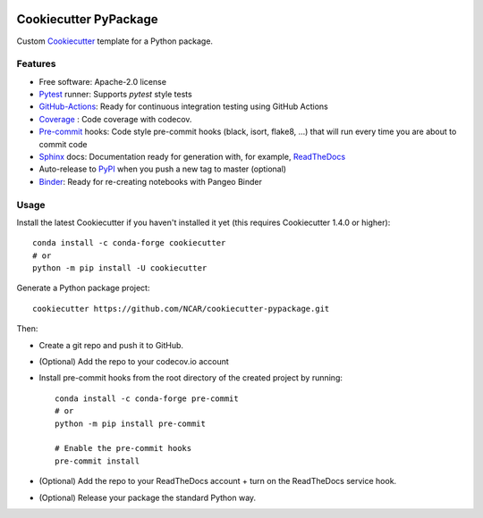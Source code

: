 .. image:: https://img.shields.io/github/workflow/status/NCAR/cookiecutter-pypackage/CI?logo=github&style=for-the-badge
    :target: https://github.com/NCAR/cookiecutter-pypackage/actions
    :alt: GitHub Workflow CI Status

Cookiecutter PyPackage
======================

Custom Cookiecutter_ template for a Python package.


Features
--------

* Free software: Apache-2.0 license
* Pytest_ runner: Supports `pytest` style tests
* GitHub-Actions_: Ready for continuous integration testing using GitHub Actions
* Coverage_ : Code coverage with codecov.
* Pre-commit_ hooks: Code style pre-commit hooks (black, isort, flake8, ...) that will run every time you are about to commit code
* Sphinx_ docs: Documentation ready for generation with, for example, ReadTheDocs_
* Auto-release to PyPI_ when you push a new tag to master (optional)
* Binder_: Ready for re-creating notebooks with Pangeo Binder

Usage
-----

Install the latest Cookiecutter if you haven't installed it yet (this requires Cookiecutter 1.4.0 or higher)::

    conda install -c conda-forge cookiecutter
    # or
    python -m pip install -U cookiecutter

Generate a Python package project::

    cookiecutter https://github.com/NCAR/cookiecutter-pypackage.git

Then:

* Create a git repo and push it to GitHub.
* (Optional) Add the repo to your codecov.io account
* Install pre-commit hooks from the root directory of the created project by running::

      conda install -c conda-forge pre-commit
      # or
      python -m pip install pre-commit

      # Enable the pre-commit hooks
      pre-commit install


* (Optional) Add the repo to your ReadTheDocs account + turn on the ReadTheDocs service hook.
* (Optional) Release your package the standard Python way.


.. _GitHub-Actions: https://help.github.com/en/actions/
.. _Pytest: http://pytest.org/
.. _Coverage: https://codecov.io/
.. _Pre-commit: https://github.com/pre-commit/pre-commit-hooks
.. _Cookiecutter: https://github.com/audreyr/cookiecutter
.. _PyPI: https://pypi.org/
.. _Sphinx: http://sphinx-doc.org/
.. _ReadTheDocs: https://readthedocs.org/
.. _Binder: https://binder.pangeo.io
